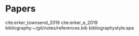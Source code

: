 * Papers
cite:erker_townsend_2019 
cite:erker_e_2019
bibliography:~/git/notes/references.bib
bibliographystyle:apa

